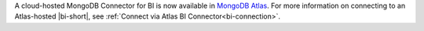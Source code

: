 A cloud-hosted MongoDB Connector for BI is now available in
`MongoDB Atlas <https://www.mongodb.com/cloud/atlas>`_. For more
information on connecting to an Atlas-hosted |bi-short|, see
:ref:`Connect via Atlas BI Connector<bi-connection>`.